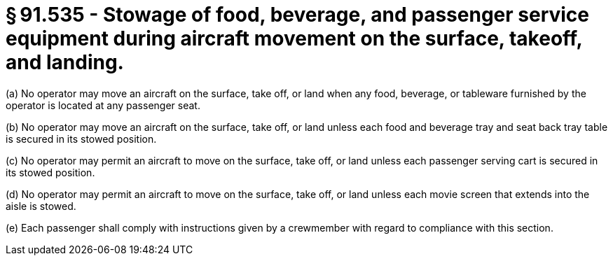 # § 91.535 - Stowage of food, beverage, and passenger service equipment during aircraft movement on the surface, takeoff, and landing.

(a) No operator may move an aircraft on the surface, take off, or land when any food, beverage, or tableware furnished by the operator is located at any passenger seat.

(b) No operator may move an aircraft on the surface, take off, or land unless each food and beverage tray and seat back tray table is secured in its stowed position.

(c) No operator may permit an aircraft to move on the surface, take off, or land unless each passenger serving cart is secured in its stowed position.

(d) No operator may permit an aircraft to move on the surface, take off, or land unless each movie screen that extends into the aisle is stowed.

(e) Each passenger shall comply with instructions given by a crewmember with regard to compliance with this section.

